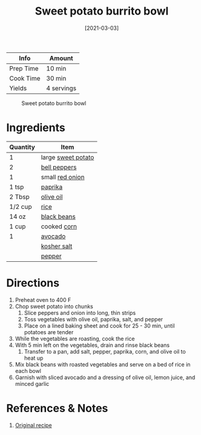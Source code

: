 :PROPERTIES:
:ID:       1a2b8f69-62a9-4571-b4ba-112cb8e99cf7
:END:
#+TITLE: Sweet potato burrito bowl
#+DATE: [2021-03-03]
#+LAST_MODIFIED: [2022-07-25 Mon 20:24]
#+FILETAGS: :recipe:dinner:vegan:

| Info      | Amount     |
|-----------+------------|
| Prep Time | 10 min     |
| Cook Time | 30 min     |
| Yields    | 4 servings |

#+CAPTION: Sweet potato burrito bowl
[[../_assets/sweet-potato-burrito-bowl.jpg]]

* Ingredients

| Quantity | Item               |
|----------+--------------------|
| 1        | large [[id:8f199dec-d073-44dc-9225-a8b2d33c1bd2][sweet potato]] |
| 2        | [[id:4390c023-512f-49c7-8320-0b6fba85a579][bell peppers]]       |
| 1        | small [[id:d95f338d-64d3-43ae-a553-ac91dd109234][red onion]]    |
| 1 tsp    | [[id:6e7f70b8-9dc3-4a23-82f8-c178689d5266][paprika]]            |
| 2 Tbsp   | [[id:a3cbe672-676d-4ce9-b3d5-2ab7cdef6810][olive oil]]          |
| 1/2 cup  | [[id:9b67d62e-13d2-46e0-9366-196393f90028][rice]]               |
| 14 oz    | [[id:285345d6-78f4-42cd-af32-0738783c781d][black beans]]        |
| 1 cup    | cooked [[id:9c56cb2f-07f0-4a0c-a4f8-83d0f598586c][corn]]        |
| 1        | [[id:89016951-c43f-4a15-9f44-8430793f9529][avocado]]            |
|          | [[id:026747d6-33c9-43c8-9d71-e201ed476116][kosher salt]]        |
|          | [[id:68516e6c-ad08-45fd-852b-ba45ce50a68b][pepper]]             |

* Directions

1. Preheat oven to 400 F
2. Chop sweet potato into chunks
   1. Slice peppers and onion into long, thin strips
   2. Toss vegetables with olive oil, paprika, salt, and pepper
   3. Place on a lined baking sheet and cook for 25 - 30 min, until potatoes are tender
3. While the vegetables are roasting, cook the rice
4. With 5 min left on the vegetables, drain and rinse black beans
   1. Transfer to a pan, add salt, pepper, paprika, corn, and olive oil to heat up
5. Mix black beans with roasted vegetables and serve on a bed of rice in each bowl
6. Garnish with sliced avocado and a dressing of olive oil, lemon juice, and minced garlic

* References & Notes

1. [[https://eatwithclarity.com/wprm_print/7645][Original recipe]]

